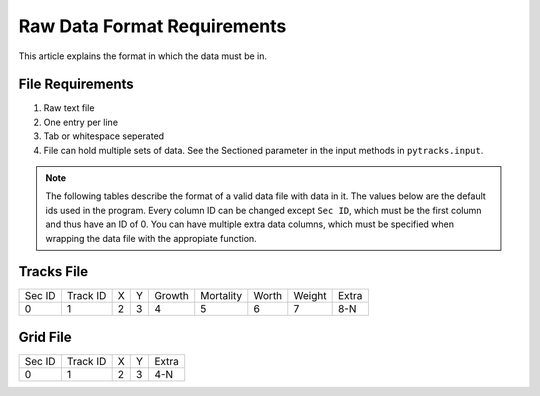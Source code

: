 .. data_format:

============================
Raw Data Format Requirements
============================

This article explains the format in which the data must be in.

File Requirements
=================

1. Raw text file
2. One entry per line
3. Tab or whitespace seperated
4. File can hold multiple sets of data. See the Sectioned parameter in the input methods in ``pytracks.input``.

.. note::

   The following tables describe the format of a valid data file with data in it. The values below are the default ids used in the program. Every column ID can be changed except ``Sec ID``, which must be the first column and thus have an ID of 0. You can have multiple extra data columns, which must be specified when wrapping the data file with the appropiate function.

Tracks File
===========

.. table::

   ====== ======== === === ====== ========= ===== ====== =====
   Sec ID Track ID  X   Y  Growth Mortality Worth Weight Extra
   ------ -------- --- --- ------ --------- ----- ------ -----
      0       1     2   3     4       5       6      7    8-N
   ====== ======== === === ====== ========= ===== ====== =====

Grid File
=========

.. table::

   ====== ======== === === =====
   Sec ID Track ID  X   Y  Extra
   ------ -------- --- --- -----
      0       1     2   3   4-N
   ====== ======== === === =====